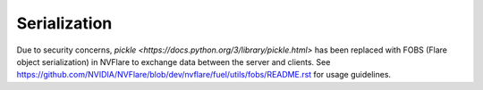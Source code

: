 .. _serialization:

Serialization
=============

Due to security concerns, `pickle <https://docs.python.org/3/library/pickle.html>` has been replaced with FOBS (Flare object serialization) in NVFlare to exchange data between the server and clients.
See `<https://github.com/NVIDIA/NVFlare/blob/dev/nvflare/fuel/utils/fobs/README.rst>`_ for usage guidelines.
